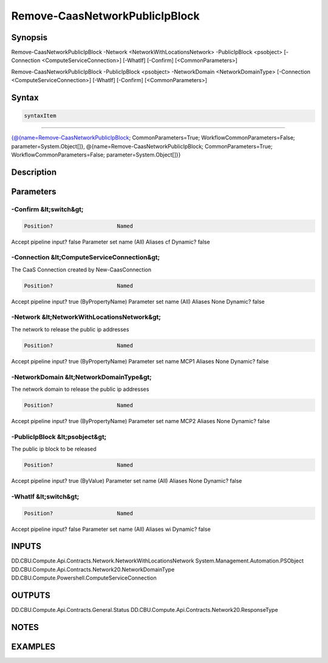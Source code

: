 ﻿Remove-CaasNetworkPublicIpBlock
===================

Synopsis
--------


Remove-CaasNetworkPublicIpBlock -Network <NetworkWithLocationsNetwork> -PublicIpBlock <psobject> [-Connection <ComputeServiceConnection>] [-WhatIf] [-Confirm] [<CommonParameters>]

Remove-CaasNetworkPublicIpBlock -PublicIpBlock <psobject> -NetworkDomain <NetworkDomainType> [-Connection <ComputeServiceConnection>] [-WhatIf] [-Confirm] [<CommonParameters>]


Syntax
------

.. code-block:: powershell

    syntaxItem                                                                                                                                                                                                                                            

----------                                                                                                                                                                                                                                            

{@{name=Remove-CaasNetworkPublicIpBlock; CommonParameters=True; WorkflowCommonParameters=False; parameter=System.Object[]}, @{name=Remove-CaasNetworkPublicIpBlock; CommonParameters=True; WorkflowCommonParameters=False; parameter=System.Object[]}}


Description
-----------



Parameters
----------

-Confirm &lt;switch&gt;
~~~~~~~~~



.. code-block:: powershell

    Position?                    Named
Accept pipeline input?       false
Parameter set name           (All)
Aliases                      cf
Dynamic?                     false

 
-Connection &lt;ComputeServiceConnection&gt;
~~~~~~~~~

The CaaS Connection created by New-CaasConnection

.. code-block:: powershell

    Position?                    Named
Accept pipeline input?       true (ByPropertyName)
Parameter set name           (All)
Aliases                      None
Dynamic?                     false

 
-Network &lt;NetworkWithLocationsNetwork&gt;
~~~~~~~~~

The network to release the public ip addresses

.. code-block:: powershell

    Position?                    Named
Accept pipeline input?       true (ByPropertyName)
Parameter set name           MCP1
Aliases                      None
Dynamic?                     false

 
-NetworkDomain &lt;NetworkDomainType&gt;
~~~~~~~~~

The network domain to release the public ip addresses

.. code-block:: powershell

    Position?                    Named
Accept pipeline input?       true (ByPropertyName)
Parameter set name           MCP2
Aliases                      None
Dynamic?                     false

 
-PublicIpBlock &lt;psobject&gt;
~~~~~~~~~

The public ip block to be released

.. code-block:: powershell

    Position?                    Named
Accept pipeline input?       true (ByValue)
Parameter set name           (All)
Aliases                      None
Dynamic?                     false

 
-WhatIf &lt;switch&gt;
~~~~~~~~~



.. code-block:: powershell

    Position?                    Named
Accept pipeline input?       false
Parameter set name           (All)
Aliases                      wi
Dynamic?                     false


INPUTS
------

DD.CBU.Compute.Api.Contracts.Network.NetworkWithLocationsNetwork
System.Management.Automation.PSObject
DD.CBU.Compute.Api.Contracts.Network20.NetworkDomainType
DD.CBU.Compute.Powershell.ComputeServiceConnection


OUTPUTS
-------

DD.CBU.Compute.Api.Contracts.General.Status
DD.CBU.Compute.Api.Contracts.Network20.ResponseType


NOTES
-----



EXAMPLES
---------

